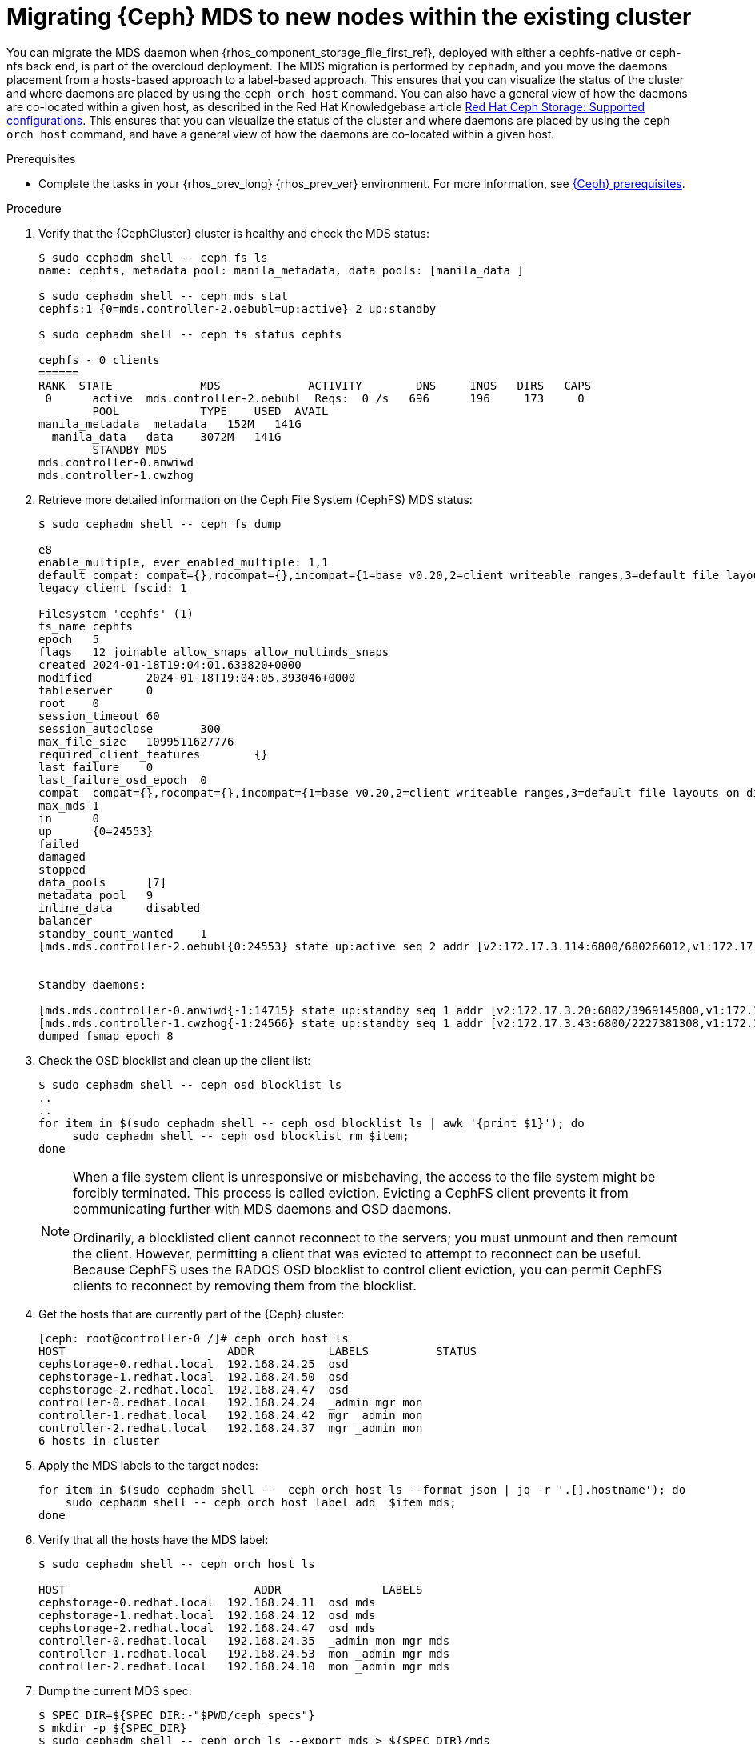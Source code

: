 :_mod-docs-content-type: PROCEDURE
[id="migrating-ceph-mds_{context}"]

= Migrating {Ceph} MDS to new nodes within the existing cluster

You can migrate the MDS daemon when {rhos_component_storage_file_first_ref}, deployed with either a cephfs-native or ceph-nfs back end, is part of the overcloud deployment. The MDS migration is performed by `cephadm`, and you move the daemons placement from a hosts-based approach to a label-based approach.
ifeval::["{build}" != "upstream"]
This ensures that you can visualize the status of the cluster and where daemons are placed by using the `ceph orch host` command. You can also have a general view of how the daemons are co-located within a given host, as described in the Red Hat Knowledgebase article https://access.redhat.com/articles/1548993[Red Hat Ceph Storage: Supported configurations].
endif::[]
ifeval::["{build}" != "downstream"]
This ensures that you can visualize the status of the cluster and where daemons are placed by using the `ceph orch host` command, and have a general view of how the daemons are co-located within a given host.
endif::[]

.Prerequisites

* Complete the tasks in your {rhos_prev_long} {rhos_prev_ver} environment. For more information, see xref:red-hat-ceph-storage-prerequisites_configuring-network[{Ceph} prerequisites].

.Procedure

. Verify that the {CephCluster} cluster is healthy and check the MDS status:
+
----
$ sudo cephadm shell -- ceph fs ls
name: cephfs, metadata pool: manila_metadata, data pools: [manila_data ]

$ sudo cephadm shell -- ceph mds stat
cephfs:1 {0=mds.controller-2.oebubl=up:active} 2 up:standby

$ sudo cephadm shell -- ceph fs status cephfs

cephfs - 0 clients
======
RANK  STATE         	MDS           	ACTIVITY 	DNS	INOS   DIRS   CAPS
 0	active  mds.controller-2.oebubl  Reqs:	0 /s   696	196	173  	0
  	POOL     	TYPE 	USED  AVAIL
manila_metadata  metadata   152M   141G
  manila_data  	data	3072M   141G
  	STANDBY MDS
mds.controller-0.anwiwd
mds.controller-1.cwzhog
----

. Retrieve more detailed information on the Ceph File System (CephFS) MDS status:
+
----
$ sudo cephadm shell -- ceph fs dump

e8
enable_multiple, ever_enabled_multiple: 1,1
default compat: compat={},rocompat={},incompat={1=base v0.20,2=client writeable ranges,3=default file layouts on dirs,4=dir inode in separate object,5=mds uses versioned encoding,6=dirfrag is stored in omap,8=no anchor table,9=file layout v2,10=snaprealm v2}
legacy client fscid: 1

Filesystem 'cephfs' (1)
fs_name cephfs
epoch   5
flags   12 joinable allow_snaps allow_multimds_snaps
created 2024-01-18T19:04:01.633820+0000
modified    	2024-01-18T19:04:05.393046+0000
tableserver 	0
root	0
session_timeout 60
session_autoclose   	300
max_file_size   1099511627776
required_client_features    	{}
last_failure	0
last_failure_osd_epoch  0
compat  compat={},rocompat={},incompat={1=base v0.20,2=client writeable ranges,3=default file layouts on dirs,4=dir inode in separate object,5=mds uses versioned encoding,6=dirfrag is stored in omap,7=mds uses inline data,8=no anchor table,9=file layout v2,10=snaprealm v2}
max_mds 1
in  	0
up  	{0=24553}
failed
damaged
stopped
data_pools  	[7]
metadata_pool   9
inline_data 	disabled
balancer
standby_count_wanted	1
[mds.mds.controller-2.oebubl{0:24553} state up:active seq 2 addr [v2:172.17.3.114:6800/680266012,v1:172.17.3.114:6801/680266012] compat {c=[1],r=[1],i=[7ff]}]


Standby daemons:

[mds.mds.controller-0.anwiwd{-1:14715} state up:standby seq 1 addr [v2:172.17.3.20:6802/3969145800,v1:172.17.3.20:6803/3969145800] compat {c=[1],r=[1],i=[7ff]}]
[mds.mds.controller-1.cwzhog{-1:24566} state up:standby seq 1 addr [v2:172.17.3.43:6800/2227381308,v1:172.17.3.43:6801/2227381308] compat {c=[1],r=[1],i=[7ff]}]
dumped fsmap epoch 8
----

. Check the OSD blocklist and clean up the client list:
+
----
$ sudo cephadm shell -- ceph osd blocklist ls
..
..
for item in $(sudo cephadm shell -- ceph osd blocklist ls | awk '{print $1}'); do
     sudo cephadm shell -- ceph osd blocklist rm $item;
done
----
+
[NOTE]
====
When a file system client is unresponsive or misbehaving, the access to the file system might be forcibly terminated. This process is called eviction. Evicting a CephFS client prevents it from communicating further with MDS daemons and OSD daemons.

Ordinarily, a blocklisted client cannot reconnect to the servers; you must unmount and then remount the client. However, permitting a client that was evicted to attempt to reconnect can be useful. Because CephFS uses the RADOS OSD blocklist to control client eviction, you can permit CephFS clients to reconnect by removing them from the blocklist.
====

. Get the hosts that are currently part of the {Ceph} cluster:
+
----
[ceph: root@controller-0 /]# ceph orch host ls
HOST                        ADDR           LABELS          STATUS
cephstorage-0.redhat.local  192.168.24.25  osd
cephstorage-1.redhat.local  192.168.24.50  osd
cephstorage-2.redhat.local  192.168.24.47  osd
controller-0.redhat.local   192.168.24.24  _admin mgr mon
controller-1.redhat.local   192.168.24.42  mgr _admin mon
controller-2.redhat.local   192.168.24.37  mgr _admin mon
6 hosts in cluster
----

. Apply the MDS labels to the target nodes:
+
----
for item in $(sudo cephadm shell --  ceph orch host ls --format json | jq -r '.[].hostname'); do
    sudo cephadm shell -- ceph orch host label add  $item mds;
done
----

. Verify that all the hosts have the MDS label:
+
----
$ sudo cephadm shell -- ceph orch host ls

HOST                    	ADDR       	   LABELS
cephstorage-0.redhat.local  192.168.24.11  osd mds
cephstorage-1.redhat.local  192.168.24.12  osd mds
cephstorage-2.redhat.local  192.168.24.47  osd mds
controller-0.redhat.local   192.168.24.35  _admin mon mgr mds
controller-1.redhat.local   192.168.24.53  mon _admin mgr mds
controller-2.redhat.local   192.168.24.10  mon _admin mgr mds
----

. Dump the current MDS spec:
+
----

$ SPEC_DIR=${SPEC_DIR:-"$PWD/ceph_specs"}
$ mkdir -p ${SPEC_DIR}
$ sudo cephadm shell -- ceph orch ls --export mds > ${SPEC_DIR}/mds
----

. Edit the retrieved spec and replace the `placement.hosts` section with
`placement.label`:
+
----
service_type: mds
service_id: mds
service_name: mds.mds
placement:
  label: mds
----

. Use the `ceph orchestrator` to apply the new MDS spec:
+
----
$ SPEC_DIR=${SPEC_DIR:-"$PWD/ceph_specs"}
$ sudo cephadm shell -m ${SPEC_DIR}/mds -- ceph orch apply -i /mnt/mds

Scheduling new mds deployment ...
----
+
This results in an increased number of MDS daemons.

. Check the new standby daemons that are temporarily added to the CephFS:
+
----
$ sudo cephadm shell -- ceph fs dump

Active

standby_count_wanted    1
[mds.mds.controller-0.awzplm{0:463158} state up:active seq 307 join_fscid=1 addr [v2:172.17.3.20:6802/51565420,v1:172.17.3.20:6803/51565420] compat {c=[1],r=[1],i=[7ff]}]


Standby daemons:

[mds.mds.cephstorage-1.jkvomp{-1:463800} state up:standby seq 1 join_fscid=1 addr [v2:172.17.3.135:6820/2075903648,v1:172.17.3.135:6821/2075903648] compat {c=[1],r=[1],i=[7ff]}]
[mds.mds.controller-2.gfrqvc{-1:475945} state up:standby seq 1 addr [v2:172.17.3.114:6800/2452517189,v1:172.17.3.114:6801/2452517189] compat {c=[1],r=[1],i=[7ff]}]
[mds.mds.cephstorage-0.fqcshx{-1:476503} state up:standby seq 1 join_fscid=1 addr [v2:172.17.3.92:6820/4120523799,v1:172.17.3.92:6821/4120523799] compat {c=[1],r=[1],i=[7ff]}]
[mds.mds.cephstorage-2.gnfhfe{-1:499067} state up:standby seq 1 addr [v2:172.17.3.79:6820/2448613348,v1:172.17.3.79:6821/2448613348] compat {c=[1],r=[1],i=[7ff]}]
[mds.mds.controller-1.tyiziq{-1:499136} state up:standby seq 1 addr [v2:172.17.3.43:6800/3615018301,v1:172.17.3.43:6801/3615018301] compat {c=[1],r=[1],i=[7ff]}]
----

. To migrate MDS to the target nodes, set the MDS affinity that manages the MDS failover:
+
[NOTE]
It is possible to elect a dedicated MDS as "active" for a particular file system. To configure this preference, `CephFS` provides a configuration option for MDS called `mds_join_fs`, which enforces this affinity.
When failing over MDS daemons, cluster monitors prefer standby daemons with `mds_join_fs` equal to the file system name with the failed rank. If no standby exists with `mds_join_fs` equal to the file system name, it chooses an unqualified standby as a replacement.
+
----
$ sudo cephadm shell -- ceph config set mds.mds.cephstorage-0.fqcshx mds_join_fs cephfs
----

* Replace `mds.mds.cephstorage-0.fqcshx` with the daemon deployed on
  `cephstorage-0` that was retrieved from the previous step.

. Remove the labels from the Controller nodes and force the MDS failover to the
target node:
+
----
$ for i in 0 1 2; do sudo cephadm shell -- ceph orch host label rm "controller-$i.redhat.local" mds; done

Removed label mds from host controller-0.redhat.local
Removed label mds from host controller-1.redhat.local
Removed label mds from host controller-2.redhat.local
----
+
The switch to the target node happens in the background. The new active MDS is the one that you set by using the `mds_join_fs` command.

. Check the result of the failover and the new deployed daemons:
+
----
$ sudo cephadm shell -- ceph fs dump
…
…
standby_count_wanted    1
[mds.mds.cephstorage-0.fqcshx{0:476503} state up:active seq 168 join_fscid=1 addr [v2:172.17.3.92:6820/4120523799,v1:172.17.3.92:6821/4120523799] compat {c=[1],r=[1],i=[7ff]}]


Standby daemons:

[mds.mds.cephstorage-2.gnfhfe{-1:499067} state up:standby seq 1 addr [v2:172.17.3.79:6820/2448613348,v1:172.17.3.79:6821/2448613348] compat {c=[1],r=[1],i=[7ff]}]
[mds.mds.cephstorage-1.jkvomp{-1:499760} state up:standby seq 1 join_fscid=1 addr [v2:172.17.3.135:6820/452139733,v1:172.17.3.135:6821/452139733] compat {c=[1],r=[1],i=[7ff]}]


$ sudo cephadm shell -- ceph orch ls

NAME                     PORTS   RUNNING  REFRESHED  AGE  PLACEMENT
crash                                6/6  10m ago    10d  *
mds.mds                          3/3  10m ago    32m  label:mds


$ sudo cephadm shell -- ceph orch ps | grep mds


mds.mds.cephstorage-0.fqcshx  cephstorage-0.redhat.local                     running (79m)     3m ago  79m    27.2M        -  17.2.6-100.el9cp  1af7b794f353  2a2dc5ba6d57
mds.mds.cephstorage-1.jkvomp  cephstorage-1.redhat.local                     running (79m)     3m ago  79m    21.5M        -  17.2.6-100.el9cp  1af7b794f353  7198b87104c8
mds.mds.cephstorage-2.gnfhfe  cephstorage-2.redhat.local                     running (79m)     3m ago  79m    24.2M        -  17.2.6-100.el9cp  1af7b794f353  f3cb859e2a15
----

ifeval::["{build}" != "downstream"]
.Useful resources

* https://docs.ceph.com/en/reef/cephfs/eviction[cephfs - eviction]

* https://docs.ceph.com/en/reef/cephfs/standby/#configuring-mds-file-system-affinity[ceph mds - affinity]
endif::[]
